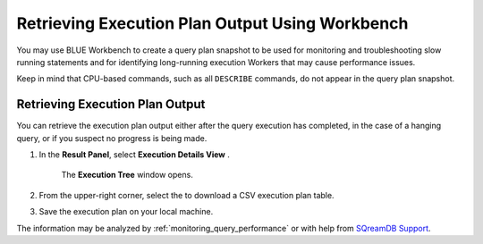 .. _retrieving_execution_plan_output_using_studio:

*******************************************************
Retrieving Execution Plan Output Using Workbench 
*******************************************************

You may use BLUE Workbench to create a query plan snapshot to be used for monitoring and troubleshooting slow running statements and for identifying long-running execution Workers that may cause performance issues. 

Keep in mind that CPU-based commands, such as all ``DESCRIBE`` commands, do not appear in the query plan snapshot. 

Retrieving Execution Plan Output
================================

You can retrieve the execution plan output either after the query execution has completed, in the case of a hanging query, or if you suspect no progress is being made.

1. In the **Result Panel**, select **Execution Details View** |icon-execution-details-view|.

	The **Execution Tree** window opens.

.. |icon-execution-details-view| image:: /_static/images/studio_icon_execution_details_view.png

2. From the upper-right corner, select the |icon-download| to download a CSV execution plan table.

.. |icon-download| image:: /_static/images/studio_icon_download.png
   :align: middle
   
3. Save the execution plan on your local machine.

The information may be analyzed by :ref:`monitoring_query_performance` or with help from `SQreamDB Support <https://sqream.atlassian.net/servicedesk/customer/portal/2/group/8/create/26>`_.